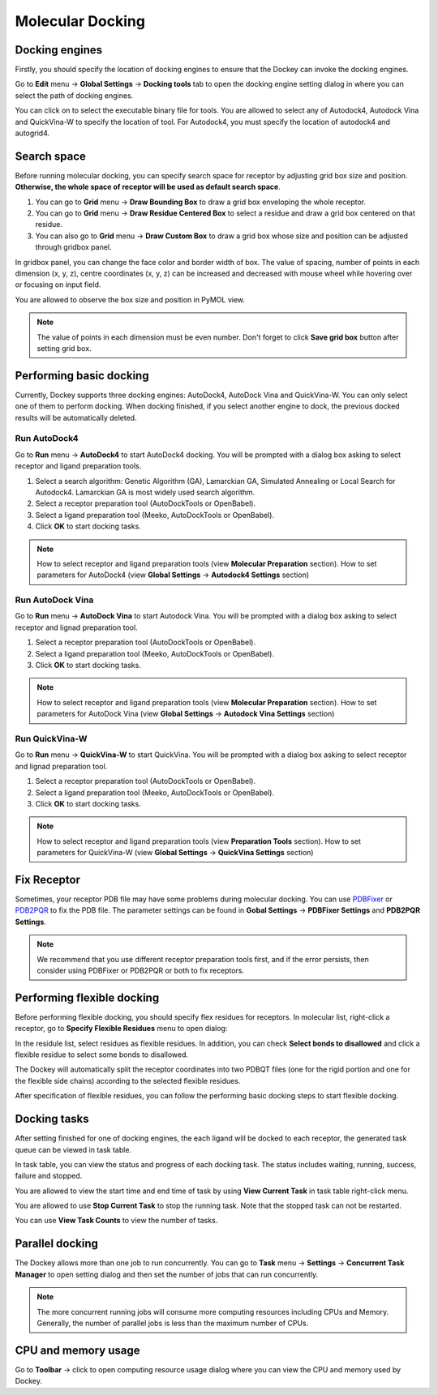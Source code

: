 Molecular Docking
=================

Docking engines
---------------

Firstly, you should specify the location of docking engines to ensure that the Dockey can invoke the docking engines.

Go to **Edit** menu -> **Global Settings** -> **Docking tools** tab to open the docking engine setting dialog in where you can select the path of docking engines.

.. rst-class:: wy-text-center

	|docker|

You can click on |folder| to select the executable binary file for tools. You are allowed to select any of Autodock4, Autodock Vina and QuickVina-W to specify the location of tool. For Autodock4, you must specify the location of autodock4 and autogrid4.

Search space
------------

Before running molecular docking, you can specify search space for receptor by adjusting grid box size and position. **Otherwise, the whole space of receptor will be used as default search space**.

#. You can go to **Grid** menu -> **Draw Bounding Box** to draw a grid box enveloping the whole receptor.

#. You can go to **Grid** menu -> **Draw Residue Centered Box** to select a residue and draw a grid box centered on that residue.

#. You can also go to **Grid** menu -> **Draw Custom Box** to draw a grid box whose size and position can be adjusted through gridbox panel.

.. rst-class:: wy-text-center

	|grid|

In gridbox panel, you can change the face color and border width of box. The value of spacing, number of points in each dimension (x, y, z), centre coordinates (x, y, z) can be increased and decreased with mouse wheel while hovering over or focusing on input field.

You are allowed to observe the box size and position in PyMOL view.

.. note::

	The value of points in each dimension must be even number. Don't forget to click **Save grid box** button after setting grid box.

Performing basic docking
------------------------

Currently, Dockey supports three docking engines: AutoDock4, AutoDock Vina and QuickVina-W. You can only select one of them to perform docking. When docking finished, if you select another engine to dock, the previous docked results will be automatically deleted.

Run AutoDock4
~~~~~~~~~~~~~

Go to **Run** menu -> **AutoDock4** to start AutoDock4 docking. You will be prompted with a dialog box asking to select receptor and ligand preparation tools.

.. rst-class:: wy-text-center

	|taskdlg|

#. Select a search algorithm: Genetic Algorithm (GA), Lamarckian GA, Simulated Annealing or Local Search for Autodock4. Lamarckian GA is most widely used search algorithm.

#. Select a receptor preparation tool (AutoDockTools or OpenBabel).

#. Select a ligand preparation tool (Meeko, AutoDockTools or OpenBabel).

#. Click **OK** to start docking tasks.

.. note::

	How to select receptor and ligand preparation tools (view **Molecular Preparation** section). How to set parameters for AutoDock4 (view **Global Settings** -> **Autodock4 Settings** section)

Run AutoDock Vina
~~~~~~~~~~~~~~~~~

Go to **Run** menu -> **AutoDock Vina** to start Autodock Vina. You will be prompted with a dialog box asking to select receptor and lignad preparation tool.

.. rst-class:: wy-text-center

	|vina1|

#. Select a receptor preparation tool (AutoDockTools or OpenBabel).

#. Select a ligand preparation tool (Meeko, AutoDockTools or OpenBabel).

#. Click **OK** to start docking tasks.

.. note::

	How to select receptor and ligand preparation tools (view **Molecular Preparation** section). How to set parameters for AutoDock Vina (view **Global Settings** -> **Autodock Vina Settings** section)

Run QuickVina-W
~~~~~~~~~~~~~~~

Go to **Run** menu -> **QuickVina-W** to start QuickVina. You will be prompted with a dialog box asking to select receptor and lignad preparation tool.

.. rst-class:: wy-text-center

	|qvinaw1|

#. Select a receptor preparation tool (AutoDockTools or OpenBabel).

#. Select a ligand preparation tool (Meeko, AutoDockTools or OpenBabel).

#. Click **OK** to start docking tasks.

.. note::

	How to select receptor and ligand preparation tools (view **Preparation Tools** section). How to set parameters for QuickVina-W (view **Global Settings** -> **QuickVina Settings** section)

Fix Receptor
------------

Sometimes, your receptor PDB file may have some problems during molecular docking. You can use `PDBFixer <https://github.com/openmm/pdbfixer>`_ or `PDB2PQR <https://github.com/Electrostatics/pdb2pqr>`_ to fix the PDB file. The parameter settings can be found in **Gobal Settings** -> **PDBFixer Settings** and **PDB2PQR Settings**.

.. rst-class:: wy-text-center

	|fixer|

.. note::

	We recommend that you use different receptor preparation tools first, and if the error persists, then consider using PDBFixer or PDB2PQR or both to fix receptors.

Performing flexible docking
---------------------------

Before performing flexible docking, you should specify flex residues for receptors. In molecular list, right-click a receptor, go to **Specify Flexible Residues** menu to open dialog:

.. rst-class:: wy-text-center

	|flexres|

In the residule list, select residues as flexible residues. In addition, you can check **Select bonds to disallowed** and click a flexible residue to select some bonds to disallowed.

.. rst-class:: wy-text-center

	|flexbond|

The Dockey will automatically split the receptor coordinates into two PDBQT files (one for the rigid portion and one for the flexible side chains) according to the selected flexible residues.

After specification of flexible residues, you can follow the performing basic docking steps to start flexible docking.

Docking tasks
-------------

After setting finished for one of docking engines, the each ligand will be docked to each receptor, the generated task queue can be viewed in task table.

.. rst-class:: wy-text-center

	|jobtb|

In task table, you can view the status and progress of each docking task. The status includes waiting, running, success, failure and stopped.

You are allowed to view the start time and end time of task by using **View Current Task** in task table right-click menu.

.. rst-class:: wy-text-center

	|jobdt|

You are allowed to use **Stop Current Task** to stop the running task. Note that the stopped task can not be restarted.

You can use **View Task Counts** to view the number of tasks.

.. rst-class:: wy-text-center

	|jobnum|

Parallel docking
----------------

The Dockey allows more than one job to run concurrently. You can go to **Task** menu -> **Settings** -> **Concurrent Task Manager** to open setting dialog and then set the number of jobs that can run concurrently.

.. rst-class:: wy-text-center

	|jobmg|

.. note::

	The more concurrent running jobs will consume more computing resources including CPUs and Memory. Generally, the number of parallel jobs is less than the maximum number of CPUs.

CPU and memory usage
--------------------

Go to **Toolbar** -> click |cpu| to open computing resource usage dialog where you can view the CPU and memory used by Dockey.

.. rst-class:: wy-text-center

	|cpumem|

.. |folder| image:: _static/folder.svg
	:width: 16
.. |grid| image:: _static/grid.png
	:width: 600
.. |taskdlg| image:: _static/taskdlg.png
	:width: 500
.. |ad1| image:: _static/ad1.png
	:width: 500
.. |ad2| image:: _static/ad2.png
	:width: 500
.. |ad3| image:: _static/ad3.png
	:width: 500
.. |ad4| image:: _static/ad4.png
	:width: 500
.. |vina1| image:: _static/vina1.png
	:width: 500
.. |vina2| image:: _static/vina2.png
	:width: 500
.. |qvinaw1| image:: _static/qvinaw1.png
	:width: 500
.. |qvinaw2| image:: _static/qvinaw2.png
	:width: 500
.. |jobtb| image:: _static/jobtb.png
	:width: 400
.. |jobdt| image:: _static/jobdt.png
	:width: 400
.. |joblog| image:: _static/joblog.png
	:width: 600
.. |docker| image:: _static/docker.png
	:width: 500
.. |jobmg| image:: _static/jobmg.png
	:width: 500
.. |flexres| image:: _static/flexres.png
	:width: 500
.. |flexbond| image:: _static/flexbond.png
	:width: 500
.. |cpumem| image:: _static/cpumem.png
	:width: 500
.. |cpu| image:: _static/cpu.svg
	:width: 24
.. |jobnum| image:: _static/jobnum.png
	:width: 300

.. |fixer| image:: _static/fixer.png
	:width: 500
